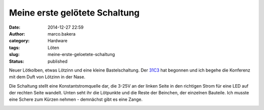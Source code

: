 Meine erste gelötete Schaltung
##############################
:date: 2014-12-27 22:59
:author: marco.bakera
:category: Hardware
:tags: Löten
:slug: meine-erste-geloetete-schaltung
:status: published

Neuer Lötkolben, etwas Lötzinn und eine kleine Bastelschaltung. Der
`31C3 <http://events.ccc.de/congress/2014/wiki/Static:Main_Page>`__ hat
begonnen und ich begehe die Konferenz mit dem Duft von Lötzinn in der
Nase.

|IMG_20141227_221854|

Die Schaltung stellt eine Konstantstromquelle dar, die 3-25V an der
linken Seite in den richtigen Strom für eine LED auf der rechten Seite
wandelt. Unten seht ihr die Lötpunkte und die Reste der Beinchen, der
einzelnen Bauteile. Ich musste eine Schere zum Kürzen nehmen - demnächst
gibt es eine Zange.

|IMG_20141227_221923|

 

.. |IMG_20141227_221854| image:: https://www.bakera.de/wp/wp-content/uploads/2014/12/IMG_20141227_221854-1024x528.jpg
   :class: alignnone size-large wp-image-1580
   :width: 625px
   :height: 322px
   :target: http://www.bakera.de/wp/wp-content/uploads/2014/12/IMG_20141227_221854.jpg
.. |IMG_20141227_221923| image:: https://www.bakera.de/wp/wp-content/uploads/2014/12/IMG_20141227_221923-1024x714.jpg
   :class: alignnone size-large wp-image-1581
   :width: 625px
   :height: 436px
   :target: http://www.bakera.de/wp/wp-content/uploads/2014/12/IMG_20141227_221923.jpg
